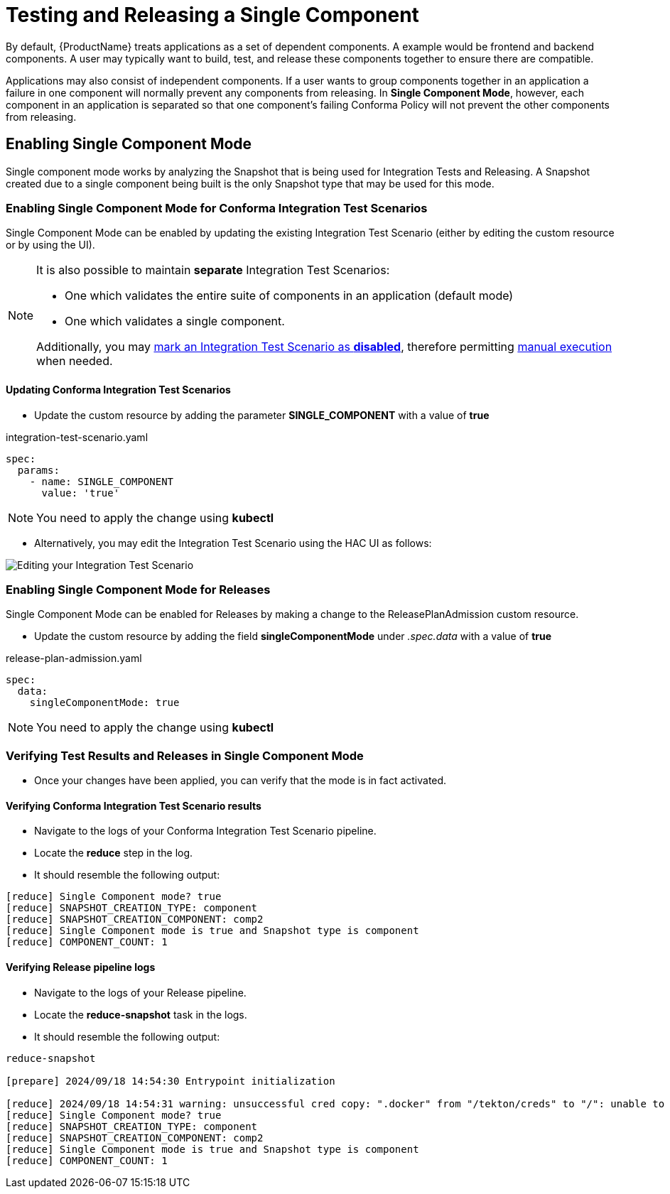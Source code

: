 = Testing and Releasing a Single Component

By default, {ProductName} treats applications as a set of dependent components. A example would be frontend and backend
components. A user may typically want to build, test, and release these components together
to ensure there are compatible.

Applications may also consist of independent components. If a user wants to group components together in an application
a failure in one component will normally prevent any components from releasing.
In **Single Component Mode**, however, each component in an application is separated so that one component's failing
Conforma Policy will not prevent the other components from releasing.

== Enabling Single Component Mode

Single component mode works by analyzing the Snapshot that is being used for Integration Tests and Releasing.
A Snapshot created due to a single component being built is the only Snapshot type that may be used for this
mode.

=== Enabling Single Component Mode for Conforma Integration Test Scenarios

Single Component Mode can be enabled by updating the existing Integration Test Scenario (either by editing the custom resource or by using the UI).

[NOTE]
====
It is also possible to maintain *separate* Integration Test Scenarios:

* One which validates the entire suite of components in an application (default mode)
* One which validates a single component.

Additionally, you may xref:testing:integration/choosing-contexts.adoc[mark an Integration Test Scenario as *disabled*], therefore permitting xref:testing:integration/rerunning.adoc[manual execution] when needed.

====

==== Updating Conforma Integration Test Scenarios
* Update the custom resource by adding the parameter *SINGLE_COMPONENT* with a value of *true*

[source,yaml]
.integration-test-scenario.yaml
----
spec:
  params:
    - name: SINGLE_COMPONENT
      value: 'true'
----

[NOTE]
====
You need to apply the change using *kubectl*
====

* Alternatively, you may edit the Integration Test Scenario using the HAC UI as follows:

image::single-component-integration-test-scenario.png[role="border" alt="Editing your Integration Test Scenario"]

=== Enabling Single Component Mode for Releases

Single Component Mode can be enabled for Releases by making a change to the ReleasePlanAdmission custom resource.

* Update the custom resource by adding the field *singleComponentMode* under _.spec.data_ with a value of *true*

[source,yaml]
.release-plan-admission.yaml
----
spec:
  data:
    singleComponentMode: true
----

[NOTE]
====
You need to apply the change using *kubectl*
====

=== Verifying Test Results and Releases in Single Component Mode

* Once your changes have been applied, you can verify that the mode is in fact activated.

==== Verifying Conforma Integration Test Scenario results

* Navigate to the logs of your Conforma Integration Test Scenario pipeline.
* Locate the *reduce* step in the log.
* It should resemble the following output:

[source]
--
[reduce] Single Component mode? true
[reduce] SNAPSHOT_CREATION_TYPE: component
[reduce] SNAPSHOT_CREATION_COMPONENT: comp2
[reduce] Single Component mode is true and Snapshot type is component
[reduce] COMPONENT_COUNT: 1
--

==== Verifying Release pipeline logs

* Navigate to the logs of your Release pipeline.
* Locate the *reduce-snapshot* task in the logs.
* It should resemble the following output:

[source]
--
reduce-snapshot

[prepare] 2024/09/18 14:54:30 Entrypoint initialization

[reduce] 2024/09/18 14:54:31 warning: unsuccessful cred copy: ".docker" from "/tekton/creds" to "/": unable to create destination directory: mkdir /.docker: permission denied
[reduce] Single Component mode? true
[reduce] SNAPSHOT_CREATION_TYPE: component
[reduce] SNAPSHOT_CREATION_COMPONENT: comp2
[reduce] Single Component mode is true and Snapshot type is component
[reduce] COMPONENT_COUNT: 1
--
